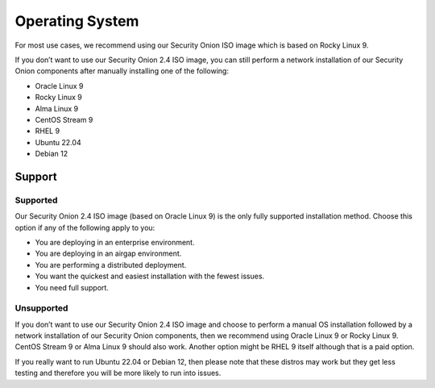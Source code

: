 .. _os:

Operating System
================

For most use cases, we recommend using our Security Onion ISO image which is based on Rocky Linux 9.

If you don’t want to use our Security Onion 2.4 ISO image, you can still perform a network installation of our Security Onion components after manually installing one of the following:

- Oracle Linux 9
- Rocky Linux 9
- Alma Linux 9
- CentOS Stream 9
- RHEL 9
- Ubuntu 22.04
- Debian 12

Support
-------

Supported
~~~~~~~~~

Our Security Onion 2.4 ISO image (based on Oracle Linux 9) is the only fully supported installation method. Choose this option if any of the following apply to you:

- You are deploying in an enterprise environment.
- You are deploying in an airgap environment.
- You are performing a distributed deployment.
- You want the quickest and easiest installation with the fewest issues.
- You need full support.

Unsupported
~~~~~~~~~~~

If you don’t want to use our Security Onion 2.4 ISO image and choose to perform a manual OS installation followed by a network installation of our Security Onion components, then we recommend using Oracle Linux 9 or Rocky Linux 9. CentOS Stream 9 or Alma Linux 9 should also work. Another option might be RHEL 9 itself although that is a paid option.

If you really want to run Ubuntu 22.04 or Debian 12, then please note that these distros may work but they get less testing and therefore you will be more likely to run into issues.

